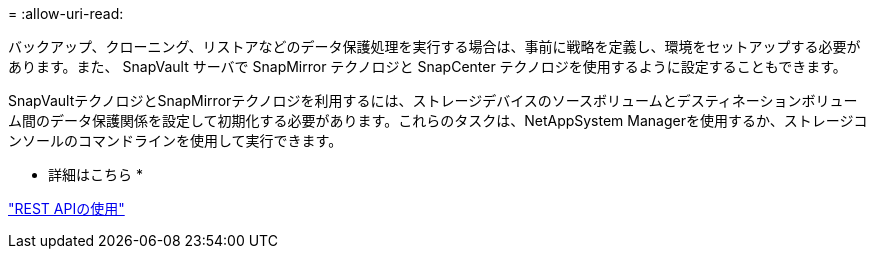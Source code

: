 = 
:allow-uri-read: 


バックアップ、クローニング、リストアなどのデータ保護処理を実行する場合は、事前に戦略を定義し、環境をセットアップする必要があります。また、 SnapVault サーバで SnapMirror テクノロジと SnapCenter テクノロジを使用するように設定することもできます。

SnapVaultテクノロジとSnapMirrorテクノロジを利用するには、ストレージデバイスのソースボリュームとデスティネーションボリューム間のデータ保護関係を設定して初期化する必要があります。これらのタスクは、NetAppSystem Managerを使用するか、ストレージコンソールのコマンドラインを使用して実行できます。

* 詳細はこちら *

link:https://docs.netapp.com/us-en/ontap-automation/getting_started_with_the_rest_api.html["REST APIの使用"]
